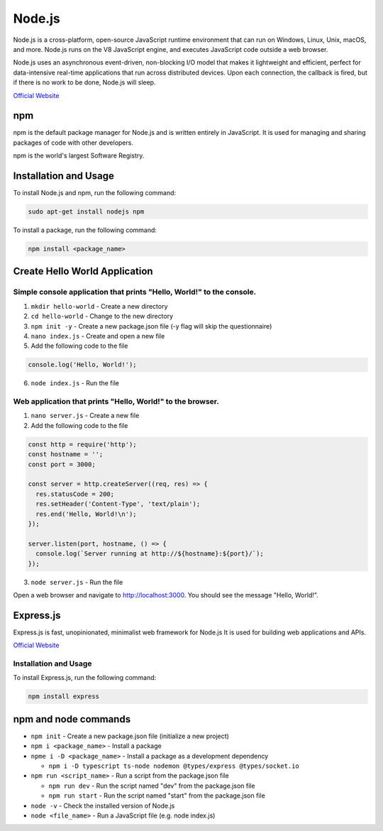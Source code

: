 =======
Node.js
=======
Node.js is a cross-platform, open-source JavaScript runtime environment that can run on Windows, Linux, Unix, macOS, and more. 
Node.js runs on the V8 JavaScript engine, and executes JavaScript code outside a web browser.

Node.js uses an asynchronous event-driven, non-blocking I/O model that makes it lightweight and efficient, perfect for data-intensive real-time 
applications that run across distributed devices. Upon each connection, the callback is fired, but if there is no work to be done, Node.js will sleep.

`Official Website <https://nodejs.org/en/>`_


npm
===
npm is the default package manager for Node.js and is written entirely in JavaScript. It is used for managing and sharing 
packages of code with other developers.

npm is the world's largest Software Registry.

Installation and Usage
======================

To install Node.js and npm, run the following command:

.. code-block:: bash

   sudo apt-get install nodejs npm


To install a package, run the following command:

.. code-block:: bash

   npm install <package_name>


Create Hello World Application
==============================

Simple console application that prints "Hello, World!" to the console.
-----------------------------------------------------------------------

1. ``mkdir hello-world`` - Create a new directory

2. ``cd hello-world`` - Change to the new directory

3. ``npm init -y`` - Create a new package.json file (-y flag will skip the questionnaire)

4. ``nano index.js`` - Create and open a new file

5. Add the following code to the file 

.. code-block:: javascript

    console.log('Hello, World!');

6. ``node index.js`` - Run the file


Web application that prints "Hello, World!" to the browser.
-----------------------------------------------------------

1. ``nano server.js`` - Create a new file
2. Add the following code to the file

.. code-block:: javascript

    const http = require('http');
    const hostname = '';
    const port = 3000;

    const server = http.createServer((req, res) => {
      res.statusCode = 200;
      res.setHeader('Content-Type', 'text/plain');
      res.end('Hello, World!\n');
    });

    server.listen(port, hostname, () => {
      console.log(`Server running at http://${hostname}:${port}/`);
    });

3. ``node server.js`` - Run the file

Open a web browser and navigate to http://localhost:3000. You should see the message "Hello, World!".

Express.js
==========
Express.js is fast, unopinionated, minimalist web framework for Node.js
It is used for building web applications and APIs.

`Official Website <https://expressjs.com/>`_

Installation and Usage
----------------------

To install Express.js, run the following command:

.. code-block:: bash

   npm install express


npm and node commands
=====================

* ``npm init`` - Create a new package.json file (initialize a new project)

* ``npm i <package_name>`` - Install a package

* ``npme i -D <package_name>`` - Install a package as a development dependency

  - ``npm i -D typescript ts-node nodemon @types/express @types/socket.io`` 

* ``npm run <script_name>`` - Run a script from the package.json file

  - ``npm run dev`` - Run the script named "dev" from the package.json file
  - ``npm run start`` - Run the script named "start" from the package.json file

* ``node -v`` - Check the installed version of Node.js

* ``node <file_name>`` - Run a JavaScript file (e.g. node index.js)
